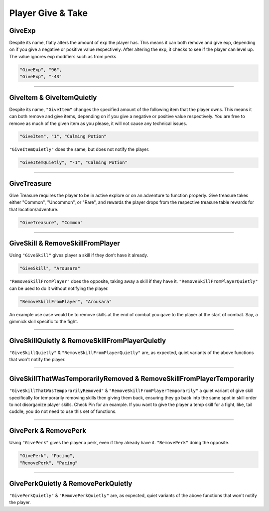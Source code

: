 **Player Give & Take**
=======================

.. _GiveExpFunc:

**GiveExp**
------------

Despite its name, flatly alters the amount of exp the player has. This means it can both remove and give exp, depending on if you give a negative
or positive value respectively. After altering the exp, it checks to see if the player can level up. The value ignores exp modifiers such as from perks.

.. code-block:: javascript

  "GiveExp", "96",
  "GiveExp", "-43"

----

**GiveItem & GiveItemQuietly**
-------------------------------

Despite its name, ``"GiveItem"`` changes the specified amount of the following item that the player owns. This means it can both remove and give items, depending on if
you give a negative or positive value respectively. You are free to remove as much of the given item as you please, it will not cause any technical issues.

.. code-block:: javascript

  "GiveItem", "1", "Calming Potion"

``"GiveItemQuietly"`` does the same, but does not notify the player.

.. code-block:: javascript

  "GiveItemQuietly", "-1", "Calming Potion"

----

**GiveTreasure**
-------------------------------

Give Treasure requires the player to be in active explore or on an adventure to function properly.
Give treasure takes either "Common", "Uncommon", or "Rare", and rewards the player drops from the respective treasure table rewards for that location/adventure.

.. code-block:: javascript

  "GiveTreasure", "Common"

----

**GiveSkill & RemoveSkillFromPlayer**
--------------------------------------

Using ``"GiveSkill"`` gives player a skill if they don’t have it already.

.. code-block:: javascript

  "GiveSkill", "Arousara"

``"RemoveSkillFromPlayer"`` does the opposite, taking away a skill if they have it. ``"RemoveSkillFromPlayerQuietly"`` can be used to do it without notifying the player.


.. code-block:: javascript

  "RemoveSkillFromPlayer", "Arousara"

An example use case would be to remove skills at the end of combat you gave to the player at the start of combat. Say, a gimmick skill specific to the fight.

----

**GiveSkillQuietly & RemoveSkillFromPlayerQuietly**
----------------------------------------------------

``"GiveSkillQuietly"`` & ``"RemoveSkillFromPlayerQuietly"`` are, as expected, quiet variants of the above functions that won't notify the player.

----

**GiveSkillThatWasTemporarilyRemoved & RemoveSkillFromPlayerTemporarily**
--------------------------------------------------------------------------

``"GiveSkillThatWasTemporarilyRemoved"`` & ``"RemoveSkillFromPlayerTemporarily"`` a quiet variant of give skill specifically for temporarily removing skills then giving them back, ensuring they go back into the same spot in skill order to not disorganize player skills. Check Pin for an example. If you want to give the player a temp skill for a fight, like, tail cuddle, you do not need to use this set of functions.

----

**GivePerk & RemovePerk**
--------------------------

Using ``"GivePerk"`` gives the player a perk, even if they already have it. ``"RemovePerk"`` doing the opposite.

.. code-block:: javascript

  "GivePerk", "Pacing",
  "RemovePerk", "Pacing"

----

**GivePerkQuietly & RemovePerkQuietly**
----------------------------------------

``"GivePerkQuietly"`` & ``"RemovePerkQuietly"`` are, as expected, quiet variants of the above functions that won't notify the player.
